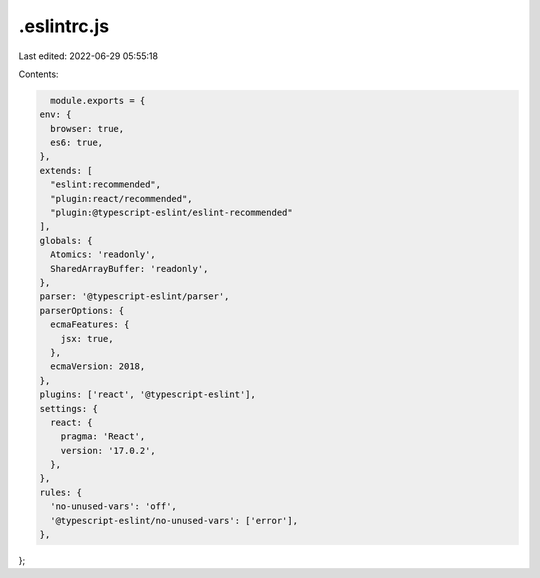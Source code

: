 .eslintrc.js
============

Last edited: 2022-06-29 05:55:18

Contents:

.. code-block:: js

    module.exports = {
  env: {
    browser: true,
    es6: true,
  },
  extends: [
    "eslint:recommended",
    "plugin:react/recommended",
    "plugin:@typescript-eslint/eslint-recommended"
  ],
  globals: {
    Atomics: 'readonly',
    SharedArrayBuffer: 'readonly',
  },
  parser: '@typescript-eslint/parser',
  parserOptions: {
    ecmaFeatures: {
      jsx: true,
    },
    ecmaVersion: 2018,
  },
  plugins: ['react', '@typescript-eslint'],
  settings: {
    react: {
      pragma: 'React',
      version: '17.0.2',
    },
  },
  rules: {
    'no-unused-vars': 'off',
    '@typescript-eslint/no-unused-vars': ['error'],
  },
};


